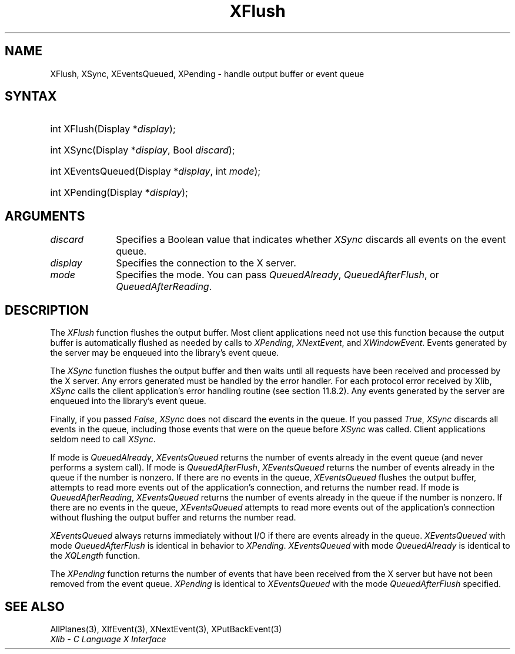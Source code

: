 .\" Copyright \(co 1985, 1986, 1987, 1988, 1989, 1990, 1991, 1994, 1996 X Consortium
.\"
.\" Permission is hereby granted, free of charge, to any person obtaining
.\" a copy of this software and associated documentation files (the
.\" "Software"), to deal in the Software without restriction, including
.\" without limitation the rights to use, copy, modify, merge, publish,
.\" distribute, sublicense, and/or sell copies of the Software, and to
.\" permit persons to whom the Software is furnished to do so, subject to
.\" the following conditions:
.\"
.\" The above copyright notice and this permission notice shall be included
.\" in all copies or substantial portions of the Software.
.\"
.\" THE SOFTWARE IS PROVIDED "AS IS", WITHOUT WARRANTY OF ANY KIND, EXPRESS
.\" OR IMPLIED, INCLUDING BUT NOT LIMITED TO THE WARRANTIES OF
.\" MERCHANTABILITY, FITNESS FOR A PARTICULAR PURPOSE AND NONINFRINGEMENT.
.\" IN NO EVENT SHALL THE X CONSORTIUM BE LIABLE FOR ANY CLAIM, DAMAGES OR
.\" OTHER LIABILITY, WHETHER IN AN ACTION OF CONTRACT, TORT OR OTHERWISE,
.\" ARISING FROM, OUT OF OR IN CONNECTION WITH THE SOFTWARE OR THE USE OR
.\" OTHER DEALINGS IN THE SOFTWARE.
.\"
.\" Except as contained in this notice, the name of the X Consortium shall
.\" not be used in advertising or otherwise to promote the sale, use or
.\" other dealings in this Software without prior written authorization
.\" from the X Consortium.
.\"
.\" Copyright \(co 1985, 1986, 1987, 1988, 1989, 1990, 1991 by
.\" Digital Equipment Corporation
.\"
.\" Portions Copyright \(co 1990, 1991 by
.\" Tektronix, Inc.
.\"
.\" Permission to use, copy, modify and distribute this documentation for
.\" any purpose and without fee is hereby granted, provided that the above
.\" copyright notice appears in all copies and that both that copyright notice
.\" and this permission notice appear in all copies, and that the names of
.\" Digital and Tektronix not be used in in advertising or publicity pertaining
.\" to this documentation without specific, written prior permission.
.\" Digital and Tektronix makes no representations about the suitability
.\" of this documentation for any purpose.
.\" It is provided ``as is'' without express or implied warranty.
.\" 
.\"
.ds xT X Toolkit Intrinsics \- C Language Interface
.ds xW Athena X Widgets \- C Language X Toolkit Interface
.ds xL Xlib \- C Language X Interface
.ds xC Inter-Client Communication Conventions Manual
.na
.de Ds
.nf
.\\$1D \\$2 \\$1
.ft CW
.\".ps \\n(PS
.\".if \\n(VS>=40 .vs \\n(VSu
.\".if \\n(VS<=39 .vs \\n(VSp
..
.de De
.ce 0
.if \\n(BD .DF
.nr BD 0
.in \\n(OIu
.if \\n(TM .ls 2
.sp \\n(DDu
.fi
..
.de IN		\" send an index entry to the stderr
..
.de Pn
.ie t \\$1\fB\^\\$2\^\fR\\$3
.el \\$1\fI\^\\$2\^\fP\\$3
..
.de ZN
.ie t \fB\^\\$1\^\fR\\$2
.el \fI\^\\$1\^\fP\\$2
..
.de hN
.ie t <\fB\\$1\fR>\\$2
.el <\fI\\$1\fP>\\$2
..
.ny0
.TH XFlush 3 "libX11 1.6.7" "X Version 11" "XLIB FUNCTIONS"
.SH NAME
XFlush, XSync, XEventsQueued, XPending \- handle output buffer or event queue
.SH SYNTAX
.HP
int XFlush\^(\^Display *\fIdisplay\fP\^); 
.HP
int XSync\^(\^Display *\fIdisplay\fP\^, Bool \fIdiscard\fP\^); 
.HP
int XEventsQueued\^(\^Display *\fIdisplay\fP\^, int \fImode\fP\^); 
.HP
int XPending\^(\^Display *\fIdisplay\fP\^); 
.SH ARGUMENTS
.IP \fIdiscard\fP 1i
Specifies a Boolean value that indicates whether 
.ZN XSync
discards all events on the event queue.
.IP \fIdisplay\fP 1i
Specifies the connection to the X server.
.IP \fImode\fP 1i
Specifies the mode.
You can pass
.ZN QueuedAlready ,
.ZN QueuedAfterFlush ,
or
.ZN QueuedAfterReading .
.SH DESCRIPTION
The
.ZN XFlush
function
flushes the output buffer.
Most client applications need not use this function because the output
buffer is automatically flushed as needed by calls to
.ZN XPending ,
.ZN XNextEvent ,
and
.ZN XWindowEvent .
.IN "XPending"
.IN "XNextEvent"
.IN "XWindowEvent"
Events generated by the server may be enqueued into the library's event queue.
.LP
The
.ZN XSync
function
flushes the output buffer and then waits until all requests have been received
and processed by the X server.
Any errors generated must be handled by the error handler.
For each protocol error received by Xlib,
.ZN XSync
calls the client application's error handling routine (see section 11.8.2).
Any events generated by the server are enqueued into the library's 
event queue.
.LP
Finally, if you passed 
.ZN False ,
.ZN XSync
does not discard the events in the queue.
If you passed 
.ZN True ,
.ZN XSync 
discards all events in the queue,
including those events that were on the queue before
.ZN XSync
was called.
Client applications seldom need to call
.ZN XSync .
.LP
If mode is 
.ZN QueuedAlready ,
.ZN XEventsQueued 
returns the number of events
already in the event queue (and never performs a system call).
If mode is 
.ZN QueuedAfterFlush , 
.ZN XEventsQueued
returns the number of events already in the queue if the number is nonzero.
If there are no events in the queue, 
.ZN XEventsQueued
flushes the output buffer, 
attempts to read more events out of the application's connection,
and returns the number read.
If mode is 
.ZN QueuedAfterReading , 
.ZN XEventsQueued
returns the number of events already in the queue if the number is nonzero. 
If there are no events in the queue, 
.ZN XEventsQueued
attempts to read more events out of the application's connection 
without flushing the output buffer and returns the number read.
.LP
.ZN XEventsQueued
always returns immediately without I/O if there are events already in the
queue.
.ZN XEventsQueued
with mode 
.ZN QueuedAfterFlush
is identical in behavior to
.ZN XPending .
.ZN XEventsQueued
with mode
.ZN QueuedAlready
is identical to the
.ZN XQLength
function.
.LP
The
.ZN XPending
function returns the number of events that have been received from the
X server but have not been removed from the event queue.
.ZN XPending
is identical to
.ZN XEventsQueued
with the mode
.ZN QueuedAfterFlush
specified.
.SH "SEE ALSO"
AllPlanes(3),
XIfEvent(3),
XNextEvent(3),
XPutBackEvent(3)
.br
\fI\*(xL\fP

